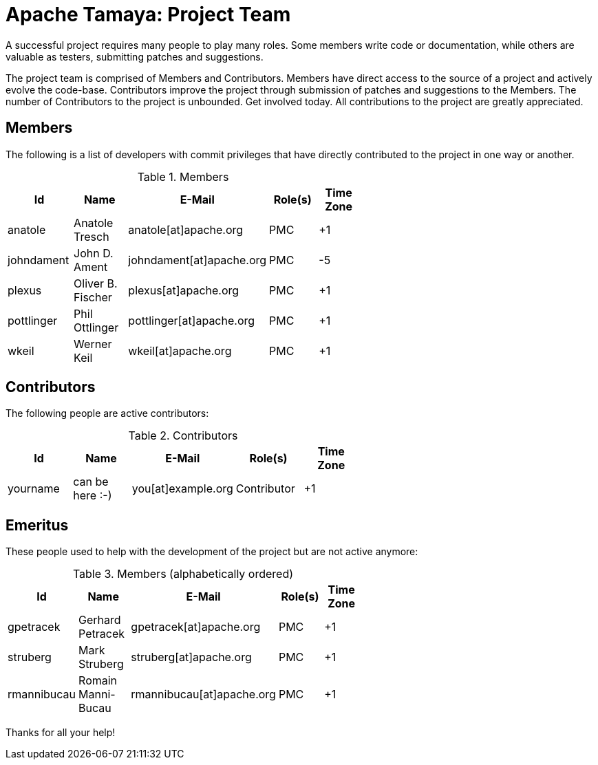 :jbake-type: page
:jbake-status: published

= Apache Tamaya: Project Team

A successful project requires many people to play many roles. Some members write code or documentation, while others are valuable as testers, submitting patches and suggestions.

The project team is comprised of Members and Contributors. Members have direct access to the source of a project and actively evolve the code-base. Contributors improve the project through submission of patches and suggestions to the Members. The number of Contributors to the project is unbounded. Get involved today. All contributions to the project are greatly appreciated.

== Members

The following is a list of developers with commit privileges that have directly contributed to the project in one way or another.

.Members
[width="60%",frame="topbot",options="header"]
|======================
|Id         |Name               |E-Mail                   |Role(s)    |Time Zone
|anatole    |Anatole Tresch     |anatole[at]apache.org    |PMC        |+1
|johndament |John D. Ament      |johndament[at]apache.org |PMC        |-5
|plexus     |Oliver B. Fischer  |plexus[at]apache.org     |PMC        |+1
|pottlinger |Phil Ottlinger     |pottlinger[at]apache.org |PMC        |+1
|wkeil      |Werner Keil        |wkeil[at]apache.org      |PMC        |+1
|======================

== Contributors

The following people are active contributors:

.Contributors
[width="60%",frame="topbot",options="header"]
|======================
|Id       |Name            |E-Mail                 |Role(s)     |Time Zone
|yourname |can be here :-) |you[at]example.org     |Contributor |+1
|======================

== Emeritus

These people used to help with the development of the project but are not active anymore:

.Members (alphabetically ordered)
[width="60%",frame="topbot",options="header"]
|======================
|Id           |Name               |E-Mail                     |Role(s)    |Time Zone
|gpetracek    |Gerhard Petracek   |gpetracek[at]apache.org    | PMC       | +1
|struberg     |Mark Struberg      |struberg[at]apache.org     | PMC       | +1
|rmannibucau  |Romain Manni-Bucau |rmannibucau[at]apache.org  | PMC       | +1
|======================

Thanks for all your help!
